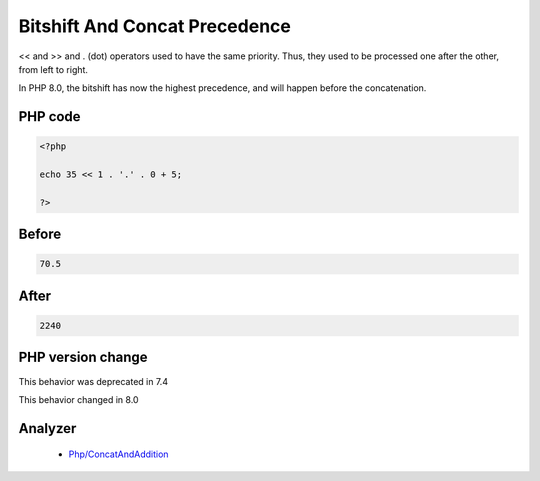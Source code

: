 .. _`bitshift-and-concat-precedence`:

Bitshift And Concat Precedence
==============================
.. meta::
	:description:
		Bitshift And Concat Precedence: << and >> and .
	:twitter:card: summary_large_image
	:twitter:site: @exakat
	:twitter:title: Bitshift And Concat Precedence
	:twitter:description: Bitshift And Concat Precedence: << and >> and 
	:twitter:creator: @exakat
	:twitter:image:src: https://php-changed-behaviors.readthedocs.io/en/latest/_static/logo.png
	:og:image: https://php-changed-behaviors.readthedocs.io/en/latest/_static/logo.png
	:og:title: Bitshift And Concat Precedence
	:og:type: article
	:og:description: << and >> and 
	:og:url: https://php-tips.readthedocs.io/en/latest/tips/bitshiftConcatPrecedence.html
	:og:locale: en

<< and >> and . (dot) operators used to have the same priority. Thus, they used to be processed one after the other, from left to right. 



In PHP 8.0, the bitshift has now the highest precedence, and will happen before the concatenation.

PHP code
________
.. code-block:: php

   <?php
   
   echo 35 << 1 . '.' . 0 + 5;
   
   ?>

Before
______
.. code-block:: output

   70.5

After
______
.. code-block:: output

   2240


PHP version change
__________________
This behavior was deprecated in 7.4

This behavior changed in 8.0


Analyzer
_________

  + `Php/ConcatAndAddition <https://exakat.readthedocs.io/en/latest/Reference/Rules/Php/ConcatAndAddition.html>`_



